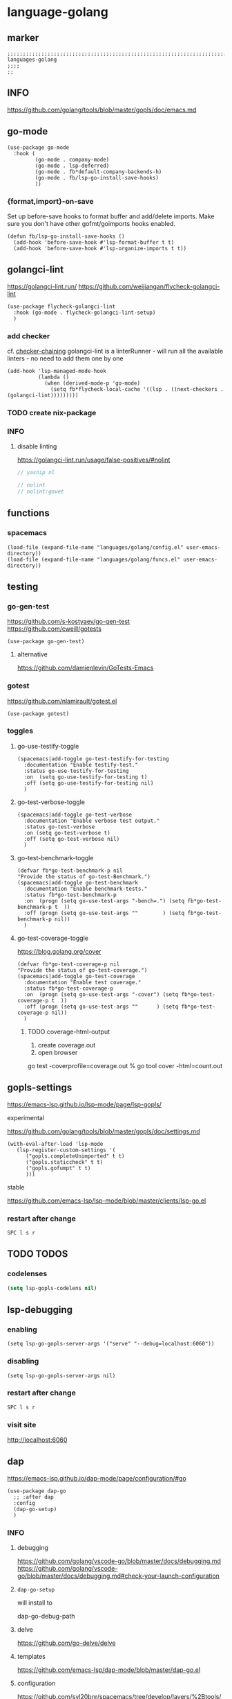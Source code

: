* language-golang
** marker
#+begin_src elisp
  ;;;;;;;;;;;;;;;;;;;;;;;;;;;;;;;;;;;;;;;;;;;;;;;;;;;;;;;;;;;;;;;;;;;;;;;;;;;;;;;;;;;;;;;;;;;;;;;;;;;;; languages-golang
  ;;;;
  ;;
#+end_src
** INFO
https://github.com/golang/tools/blob/master/gopls/doc/emacs.md
** go-mode
#+begin_src elisp
  (use-package go-mode
    :hook (
           (go-mode . company-mode)
           (go-mode . lsp-deferred)
           (go-mode . fb*default-company-backends-h)
           (go-mode . fb/lsp-go-install-save-hooks)
           ))
#+end_src
*** {format,import}-on-save
Set up before-save hooks to format buffer and add/delete imports.
Make sure you don't have other gofmt/goimports hooks enabled.
#+begin_src elisp
  (defun fb/lsp-go-install-save-hooks ()
    (add-hook 'before-save-hook #'lsp-format-buffer t t)
    (add-hook 'before-save-hook #'lsp-organize-imports t t))
#+end_src
** golangci-lint
https://golangci-lint.run/
https://github.com/weijiangan/flycheck-golangci-lint
#+begin_src elisp
  (use-package flycheck-golangci-lint
    :hook (go-mode . flycheck-golangci-lint-setup)
    )
#+end_src
*** add checker
cf. [[file:~/.emacs.d/languages/misc.org::*checker-chaining][checker-chaining]]
golangci-lint is a linterRunner - will run all the available linters - no need to add them one by one
#+begin_src elisp
(add-hook 'lsp-managed-mode-hook
          (lambda ()
            (when (derived-mode-p 'go-mode)
              (setq fb*flycheck-local-cache '((lsp . ((next-checkers . (golangci-lint)))))))))
#+end_src
*** TODO create nix-package
*** INFO
**** disable linting
https://golangci-lint.run/usage/false-positives/#nolint
#+begin_src go :results drawer
  // yasnip nl

  // nolint
  // nolint:govet
#+end_src
** functions
*** spacemacs
#+begin_src elisp
  (load-file (expand-file-name "languages/golang/config.el" user-emacs-directory))
  (load-file (expand-file-name "languages/golang/funcs.el" user-emacs-directory))
#+end_src
** testing
*** go-gen-test
https://github.com/s-kostyaev/go-gen-test
https://github.com/cweill/gotests
#+begin_src elisp
  (use-package go-gen-test)
#+end_src
**** alternative
https://github.com/damienlevin/GoTests-Emacs
*** gotest
https://github.com/nlamirault/gotest.el
#+begin_src elisp
  (use-package gotest)
#+end_src
*** toggles
**** go-use-testify-toggle
#+begin_src elisp
    (spacemacs|add-toggle go-test-testify-for-testing
      :documentation "Enable testify-test."
      :status go-use-testify-for-testing
      :on  (setq go-use-testify-for-testing t)
      :off (setq go-use-testify-for-testing nil)
      )
#+end_src
**** go-test-verbose-toggle
#+begin_src elisp
    (spacemacs|add-toggle go-test-verbose
      :documentation "Enable verbose test output."
      :status go-test-verbose
      :on (setq go-test-verbose t)
      :off (setq go-test-verbose nil)
      )
#+end_src
**** go-test-benchmark-toggle
#+begin_src elisp
  (defvar fb*go-test-benchmark-p nil
  "Provide the status of go-test-Benchmark.")
  (spacemacs|add-toggle go-test-benchmark
    :documentation "Enable benchmark-tests."
    :status fb*go-test-benchmark-p
    :on  (progn (setq go-use-test-args "-bench=.") (setq fb*go-test-benchmark-p t  ))
    :off (progn (setq go-use-test-args ""        ) (setq fb*go-test-benchmark-p nil))
    )
#+end_src
**** go-test-coverage-toggle
https://blog.golang.org/cover
#+begin_src elisp
  (defvar fb*go-test-coverage-p nil
  "Provide the status of go-test-coverage.")
  (spacemacs|add-toggle go-test-coverage
    :documentation "Enable test coverage."
    :status fb*go-test-coverage-p
    :on  (progn (setq go-use-test-args "-cover") (setq fb*go-test-coverage-p t  ))
    :off (progn (setq go-use-test-args ""      ) (setq fb*go-test-coverage-p nil))
    )
#+end_src
****** TODO coverage-html-output
1. create coverage.out
2. open browser
go test -coverprofile=coverage.out
% go tool cover -html=count.out
** gopls-settings
https://emacs-lsp.github.io/lsp-mode/page/lsp-gopls/
**** experimental 
https://github.com/golang/tools/blob/master/gopls/doc/settings.md
#+begin_src elisp
  (with-eval-after-load 'lsp-mode
     (lsp-register-custom-settings '(
        ("gopls.completeUnimported" t t)
        ("gopls.staticcheck" t t)
        ("gopls.gofumpt" t t)
        )))
#+end_src
**** stable
https://github.com/emacs-lsp/lsp-mode/blob/master/clients/lsp-go.el
*** restart after change
=SPC l s r=
** TODO TODOS
*** codelenses
#+begin_src emacs-lisp
  (setq lsp-gopls-codelens nil)
#+end_src

** lsp-debugging
*** enabling
#+begin_src elisp :tangle no
(setq lsp-go-gopls-server-args '("serve" "--debug=localhost:6060"))
#+end_src
*** disabling
#+begin_src elisp :tangle no
(setq lsp-go-gopls-server-args nil)
#+end_src
*** restart after change
=SPC l s r=
*** visit site
[[http://localhost:6060]]
** dap
https://emacs-lsp.github.io/dap-mode/page/configuration/#go
#+begin_src elisp
  (use-package dap-go
    ;; :after dap
    :config
    (dap-go-setup)
    )
#+end_src
*** INFO
**** debugging
https://github.com/golang/vscode-go/blob/master/docs/debugging.md
https://github.com/golang/vscode-go/blob/master/docs/debugging.md#check-your-launch-configuration
**** ~dap-go-setup~
will install to
#+begin_example elisp
dap-go-debug-path
#+end_example
**** delve
https://github.com/go-delve/delve
**** templates
https://github.com/emacs-lsp/dap-mode/blob/master/dap-go.el
**** configuration
https://github.com/syl20bnr/spacemacs/tree/develop/layers/%2Btools/dap#key-bindings
